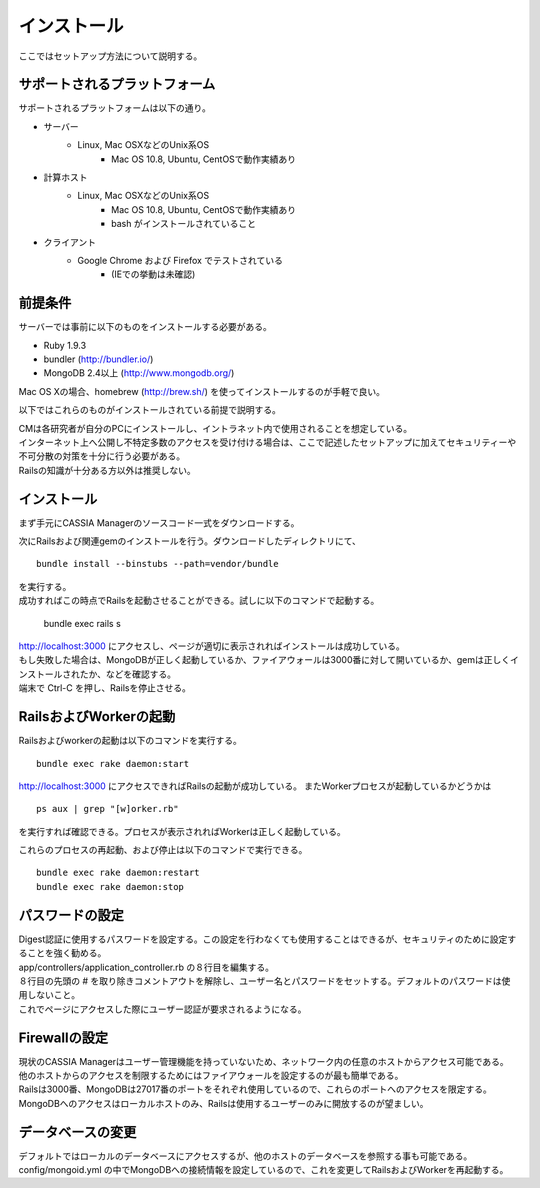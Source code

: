 ==========================================
インストール
==========================================

ここではセットアップ方法について説明する。

サポートされるプラットフォーム
==================================

サポートされるプラットフォームは以下の通り。

- サーバー
    - Linux, Mac OSXなどのUnix系OS
        - Mac OS 10.8, Ubuntu, CentOSで動作実績あり
- 計算ホスト
    - Linux, Mac OSXなどのUnix系OS
        - Mac OS 10.8, Ubuntu, CentOSで動作実績あり
        - bash がインストールされていること
- クライアント
    - Google Chrome および Firefox でテストされている
        - (IEでの挙動は未確認)

前提条件
==================================

サーバーでは事前に以下のものをインストールする必要がある。

- Ruby 1.9.3
- bundler (http://bundler.io/)
- MongoDB 2.4以上 (http://www.mongodb.org/)

| Mac OS Xの場合、homebrew (http://brew.sh/) を使ってインストールするのが手軽で良い。

以下ではこれらのものがインストールされている前提で説明する。

| CMは各研究者が自分のPCにインストールし、イントラネット内で使用されることを想定している。
| インターネット上へ公開し不特定多数のアクセスを受け付ける場合は、ここで記述したセットアップに加えてセキュリティーや不可分散の対策を十分に行う必要がある。
| Railsの知識が十分ある方以外は推奨しない。

インストール
===================================

まず手元にCASSIA Managerのソースコード一式をダウンロードする。

次にRailsおよび関連gemのインストールを行う。ダウンロードしたディレクトリにて、 ::

  bundle install --binstubs --path=vendor/bundle

| を実行する。
| 成功すればこの時点でRailsを起動させることができる。試しに以下のコマンドで起動する。

  bundle exec rails s

| http://localhost:3000 にアクセスし、ページが適切に表示されればインストールは成功している。
| もし失敗した場合は、MongoDBが正しく起動しているか、ファイアウォールは3000番に対して開いているか、gemは正しくインストールされたか、などを確認する。
| 端末で Ctrl-C を押し、Railsを停止させる。

RailsおよびWorkerの起動
========================================

Railsおよびworkerの起動は以下のコマンドを実行する。 ::

  bundle exec rake daemon:start

http://localhost:3000 にアクセスできればRailsの起動が成功している。
またWorkerプロセスが起動しているかどうかは ::

  ps aux | grep "[w]orker.rb"

を実行すれば確認できる。プロセスが表示されればWorkerは正しく起動している。

これらのプロセスの再起動、および停止は以下のコマンドで実行できる。 ::

  bundle exec rake daemon:restart
  bundle exec rake daemon:stop

パスワードの設定
========================================

| Digest認証に使用するパスワードを設定する。この設定を行わなくても使用することはできるが、セキュリティのために設定することを強く勧める。
| app/controllers/application_controller.rb の８行目を編集する。
| ８行目の先頭の # を取り除きコメントアウトを解除し、ユーザー名とパスワードをセットする。デフォルトのパスワードは使用しないこと。
| これでページにアクセスした際にユーザー認証が要求されるようになる。

Firewallの設定
========================================

| 現状のCASSIA Managerはユーザー管理機能を持っていないため、ネットワーク内の任意のホストからアクセス可能である。
| 他のホストからのアクセスを制限するためにはファイアウォールを設定するのが最も簡単である。
| Railsは3000番、MongoDBは27017番のポートをそれぞれ使用しているので、これらのポートへのアクセスを限定する。
| MongoDBへのアクセスはローカルホストのみ、Railsは使用するユーザーのみに開放するのが望ましい。

データベースの変更
========================================

デフォルトではローカルのデータベースにアクセスするが、他のホストのデータベースを参照する事も可能である。
config/mongoid.yml の中でMongoDBへの接続情報を設定しているので、これを変更してRailsおよびWorkerを再起動する。
